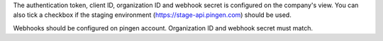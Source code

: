 The authentication token, client ID, organization ID and webhook secret is configured
on the company's view. You can also tick a checkbox if the staging environment
(https://stage-api.pingen.com) should be used.

Webhooks should be configured on pingen account. Organization ID and webhook secret must match.
